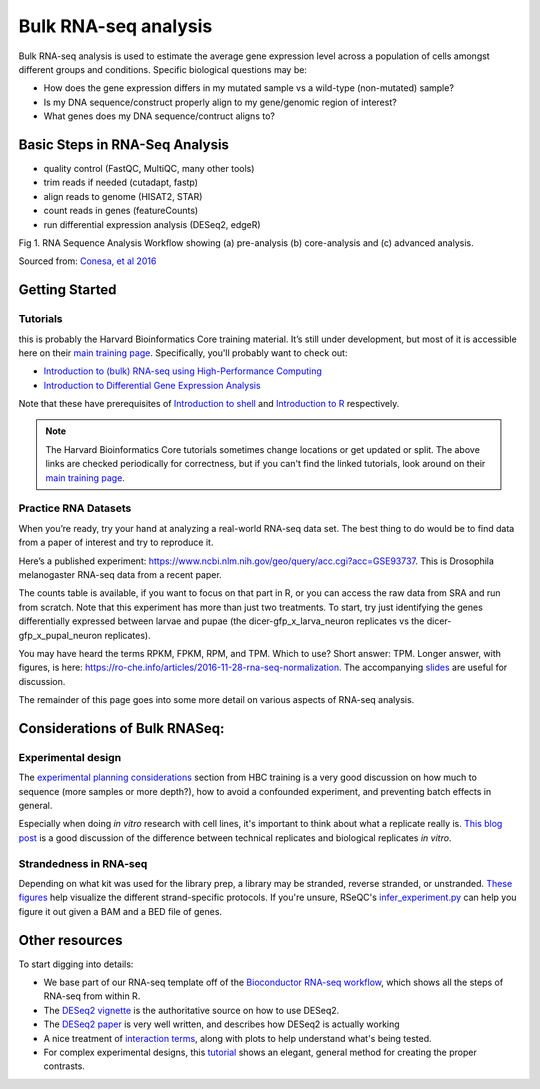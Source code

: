Bulk RNA-seq analysis
=====================

Bulk RNA-seq analysis is used to estimate the average gene expression level across a population of cells amongst different groups and conditions. Specific biological questions may be: 

- How does the gene expression differs in my mutated sample vs a wild-type (non-mutated) sample?
- Is my DNA sequence/construct properly align to my gene/genomic region of interest?
- What genes does my DNA sequence/contruct aligns to?

Basic Steps in RNA-Seq Analysis
-------------------------------

- quality control (FastQC, MultiQC, many other tools)
- trim reads if needed (cutadapt, fastp)
- align reads to genome (HISAT2, STAR)
- count reads in genes (featureCounts)
- run differential expression analysis (DESeq2, edgeR)

.. image::./images/bestPracticesRNASeq.png
Fig 1. RNA Sequence Analysis Workflow showing (a) pre-analysis (b) core-analysis and (c) advanced analysis.

Sourced from: `Conesa, et al 2016 <https://doi.org/10.1186/s13059-016-0881-8>`_ 


Getting Started
---------------

Tutorials
"""""""""
this is probably the Harvard Bioinformatics Core
training material. It’s still under development, but most of it is accessible
here on their `main training page <https://github.com/hbctraining/main>`_.
Specifically, you'll probably want to check out:

- `Introduction to (bulk) RNA-seq using High-Performance Computing <https://hbctraining.github.io/Intro-to-rnaseq-hpc-salmon-flipped/schedule/links-to-lessons.html>`_
- `Introduction to Differential Gene Expression Analysis <https://hbctraining.github.io/DGE_workshop_salmon_online/schedule/links-to-lessons.html>`_

Note that these have prerequisites of `Introduction to shell <https://hbctraining.github.io/Intro-to-shell-flipped/schedule/links-to-lessons.html>`_
and `Introduction to R <https://hbctraining.github.io/Intro-to-R-flipped/schedules/links-to-lessons.html>`_ respectively.

.. note::

    The Harvard Bioinformatics Core tutorials sometimes change locations or get
    updated or split. The above links are checked periodically for correctness,
    but if you can't find the linked tutorials, look around on their
    `main training page <https://github.com/hbctraining/main>`_.

Practice RNA Datasets
"""""""""""""""""""""

When you’re ready, try your hand at analyzing a real-world RNA-seq data
set. The best thing to do would be to find data from a paper of interest and
try to reproduce it.

Here’s a published experiment:
https://www.ncbi.nlm.nih.gov/geo/query/acc.cgi?acc=GSE93737. This is
Drosophila melanogaster RNA-seq data from a recent paper.

The counts table is available, if you want to focus on that part in R,
or you can access the raw data from SRA and run from scratch. Note that
this experiment has more than just two treatments. To start, try just
identifying the genes differentially expressed between larvae and pupae
(the dicer-gfp_x_larva_neuron replicates vs the dicer-gfp_x_pupal_neuron
replicates).

You may have heard the terms RPKM, FPKM, RPM, and TPM. Which to use? Short
answer: TPM. Longer answer, with figures, is here:
https://ro-che.info/articles/2016-11-28-rna-seq-normalization. The accompanying
`slides <https://ro-che.info/docs/2016-11-27-rna-seq.pdf>`_ are useful for
discussion.

The remainder of this page goes into some more detail on various aspects of
RNA-seq analysis.

Considerations of Bulk RNASeq: 
-------------------
Experimental design
"""""""""""""""""""

The `experimental planning considerations <https://hbctraining.github.io/Intro-to-rnaseq-hpc-salmon-flipped/lessons/02_experimental_planning_considerations.html>`_
section from HBC training is a very good discussion on how much to sequence
(more samples or more depth?), how to avoid a confounded experiment, and
preventing batch effects in general.

Especially when doing `in vitro` research with cell lines, it's important to
think about what a replicate really is. `This blog post
<https://paasp.net/accurate-design-of-in-vitro-experiments-why-does-it-matter/>`_
is a good discussion of the difference between technical replicates and
biological replicates `in vitro`.


Strandedness in RNA-seq
"""""""""""""""""""""""

Depending on what kit was used for the library prep, a library may be stranded,
reverse stranded, or unstranded. `These figures
<https://github.com/igordot/genomics/blob/master/notes/rna-seq-strand.md>`_
help visualize the different strand-specific protocols. If you're unsure,
RSeQC's `infer_experiment.py
<http://rseqc.sourceforge.net/#infer-experiment-py>`_ can help you figure it
out given a BAM and a BED file of genes. 


Other resources
---------------

To start digging into details:

- We base part of our RNA-seq template off of the `Bioconductor RNA-seq
  workflow
  <https://www.bioconductor.org/packages/devel/workflows/vignettes/rnaseqGene/inst/doc/rnaseqGene.html>`_, which shows all the steps of RNA-seq from within R.
- The `DESeq2 vignette
  <https://bioconductor.org/packages/release/bioc/vignettes/DESeq2/inst/doc/DESeq2.html>`_
  is the authoritative source on how to use DESeq2.
- The `DESeq2 paper
  <https://genomebiology.biomedcentral.com/articles/10.1186/s13059-014-0550-8>`_
  is very well written, and describes how DESeq2 is actually working


- A nice treatment of `interaction terms
  <http://genomicsclass.github.io/book/pages/interactions_and_contrasts.html>`_,
  along with plots to help understand what's being tested.

- For complex experimental designs, this `tutorial
  <https://github.com/tavareshugo/tutorial_DESeq2_contrasts/blob/main/DESeq2_contrasts.md>`_
  shows an elegant, general method for creating the proper contrasts.

.. todo::

    This RNA-seq page needs some better organization.
